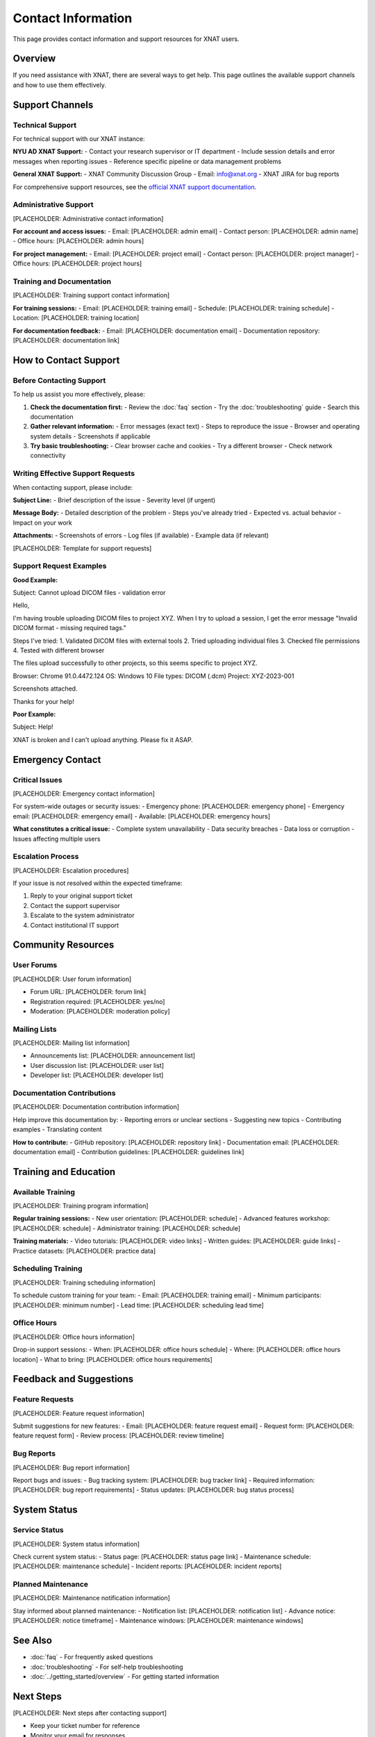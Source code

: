 Contact Information
===================

This page provides contact information and support resources for XNAT users.

Overview
--------

If you need assistance with XNAT, there are several ways to get help. This page outlines the available support channels and how to use them effectively.

Support Channels
----------------

Technical Support
~~~~~~~~~~~~~~~~~

For technical support with our XNAT instance:

**NYU AD XNAT Support:**
- Contact your research supervisor or IT department
- Include session details and error messages when reporting issues
- Reference specific pipeline or data management problems

**General XNAT Support:**
- XNAT Community Discussion Group
- Email: info@xnat.org
- XNAT JIRA for bug reports

For comprehensive support resources, see the `official XNAT support documentation <https://wiki.xnat.org/documentation/>`_.

Administrative Support
~~~~~~~~~~~~~~~~~~~~~~

[PLACEHOLDER: Administrative contact information]

**For account and access issues:**
- Email: [PLACEHOLDER: admin email]
- Contact person: [PLACEHOLDER: admin name]
- Office hours: [PLACEHOLDER: admin hours]

**For project management:**
- Email: [PLACEHOLDER: project email]
- Contact person: [PLACEHOLDER: project manager]
- Office hours: [PLACEHOLDER: project hours]

Training and Documentation
~~~~~~~~~~~~~~~~~~~~~~~~~~

[PLACEHOLDER: Training support contact information]

**For training sessions:**
- Email: [PLACEHOLDER: training email]
- Schedule: [PLACEHOLDER: training schedule]
- Location: [PLACEHOLDER: training location]

**For documentation feedback:**
- Email: [PLACEHOLDER: documentation email]
- Documentation repository: [PLACEHOLDER: documentation link]

How to Contact Support
----------------------

Before Contacting Support
~~~~~~~~~~~~~~~~~~~~~~~~~

To help us assist you more effectively, please:

1. **Check the documentation first:**
   - Review the :doc:`faq` section
   - Try the :doc:`troubleshooting` guide
   - Search this documentation

2. **Gather relevant information:**
   - Error messages (exact text)
   - Steps to reproduce the issue
   - Browser and operating system details
   - Screenshots if applicable

3. **Try basic troubleshooting:**
   - Clear browser cache and cookies
   - Try a different browser
   - Check network connectivity

Writing Effective Support Requests
~~~~~~~~~~~~~~~~~~~~~~~~~~~~~~~~~~

When contacting support, please include:

**Subject Line:**
- Brief description of the issue
- Severity level (if urgent)

**Message Body:**
- Detailed description of the problem
- Steps you've already tried
- Expected vs. actual behavior
- Impact on your work

**Attachments:**
- Screenshots of errors
- Log files (if available)
- Example data (if relevant)

[PLACEHOLDER: Template for support requests]

Support Request Examples
~~~~~~~~~~~~~~~~~~~~~~~~

**Good Example:**

Subject: Cannot upload DICOM files - validation error

Hello,

I'm having trouble uploading DICOM files to project XYZ. When I try to upload a session, I get the error message "Invalid DICOM format - missing required tags."

Steps I've tried:
1. Validated DICOM files with external tools
2. Tried uploading individual files
3. Checked file permissions
4. Tested with different browser

The files upload successfully to other projects, so this seems specific to project XYZ.

Browser: Chrome 91.0.4472.124
OS: Windows 10
File types: DICOM (.dcm)
Project: XYZ-2023-001

Screenshots attached.

Thanks for your help!


**Poor Example:**

Subject: Help!

XNAT is broken and I can't upload anything. Please fix it ASAP.


Emergency Contact
-----------------

Critical Issues
~~~~~~~~~~~~~~~

[PLACEHOLDER: Emergency contact information]

For system-wide outages or security issues:
- Emergency phone: [PLACEHOLDER: emergency phone]
- Emergency email: [PLACEHOLDER: emergency email]
- Available: [PLACEHOLDER: emergency hours]

**What constitutes a critical issue:**
- Complete system unavailability
- Data security breaches
- Data loss or corruption
- Issues affecting multiple users

Escalation Process
~~~~~~~~~~~~~~~~~~

[PLACEHOLDER: Escalation procedures]

If your issue is not resolved within the expected timeframe:

1. Reply to your original support ticket
2. Contact the support supervisor
3. Escalate to the system administrator
4. Contact institutional IT support

Community Resources
-------------------

User Forums
~~~~~~~~~~~

[PLACEHOLDER: User forum information]

- Forum URL: [PLACEHOLDER: forum link]
- Registration required: [PLACEHOLDER: yes/no]
- Moderation: [PLACEHOLDER: moderation policy]

Mailing Lists
~~~~~~~~~~~~~

[PLACEHOLDER: Mailing list information]

- Announcements list: [PLACEHOLDER: announcement list]
- User discussion list: [PLACEHOLDER: user list]
- Developer list: [PLACEHOLDER: developer list]

Documentation Contributions
~~~~~~~~~~~~~~~~~~~~~~~~~~~

[PLACEHOLDER: Documentation contribution information]

Help improve this documentation by:
- Reporting errors or unclear sections
- Suggesting new topics
- Contributing examples
- Translating content

**How to contribute:**
- GitHub repository: [PLACEHOLDER: repository link]
- Documentation email: [PLACEHOLDER: documentation email]
- Contribution guidelines: [PLACEHOLDER: guidelines link]

Training and Education
----------------------

Available Training
~~~~~~~~~~~~~~~~~~

[PLACEHOLDER: Training program information]

**Regular training sessions:**
- New user orientation: [PLACEHOLDER: schedule]
- Advanced features workshop: [PLACEHOLDER: schedule]
- Administrator training: [PLACEHOLDER: schedule]

**Training materials:**
- Video tutorials: [PLACEHOLDER: video links]
- Written guides: [PLACEHOLDER: guide links]
- Practice datasets: [PLACEHOLDER: practice data]

Scheduling Training
~~~~~~~~~~~~~~~~~~~

[PLACEHOLDER: Training scheduling information]

To schedule custom training for your team:
- Email: [PLACEHOLDER: training email]
- Minimum participants: [PLACEHOLDER: minimum number]
- Lead time: [PLACEHOLDER: scheduling lead time]

Office Hours
~~~~~~~~~~~~

[PLACEHOLDER: Office hours information]

Drop-in support sessions:
- When: [PLACEHOLDER: office hours schedule]
- Where: [PLACEHOLDER: office hours location]
- What to bring: [PLACEHOLDER: office hours requirements]

Feedback and Suggestions
------------------------

Feature Requests
~~~~~~~~~~~~~~~~

[PLACEHOLDER: Feature request information]

Submit suggestions for new features:
- Email: [PLACEHOLDER: feature request email]
- Request form: [PLACEHOLDER: feature request form]
- Review process: [PLACEHOLDER: review timeline]

Bug Reports
~~~~~~~~~~~

[PLACEHOLDER: Bug report information]

Report bugs and issues:
- Bug tracking system: [PLACEHOLDER: bug tracker link]
- Required information: [PLACEHOLDER: bug report requirements]
- Status updates: [PLACEHOLDER: bug status process]

System Status
-------------

Service Status
~~~~~~~~~~~~~~

[PLACEHOLDER: System status information]

Check current system status:
- Status page: [PLACEHOLDER: status page link]
- Maintenance schedule: [PLACEHOLDER: maintenance schedule]
- Incident reports: [PLACEHOLDER: incident reports]

Planned Maintenance
~~~~~~~~~~~~~~~~~~~

[PLACEHOLDER: Maintenance notification information]

Stay informed about planned maintenance:
- Notification list: [PLACEHOLDER: notification list]
- Advance notice: [PLACEHOLDER: notice timeframe]
- Maintenance windows: [PLACEHOLDER: maintenance windows]

See Also
--------

- :doc:`faq` - For frequently asked questions
- :doc:`troubleshooting` - For self-help troubleshooting
- :doc:`../getting_started/overview` - For getting started information

Next Steps
----------

[PLACEHOLDER: Next steps after contacting support]

- Keep your ticket number for reference
- Monitor your email for responses
- Follow up if needed
- Provide feedback on support quality